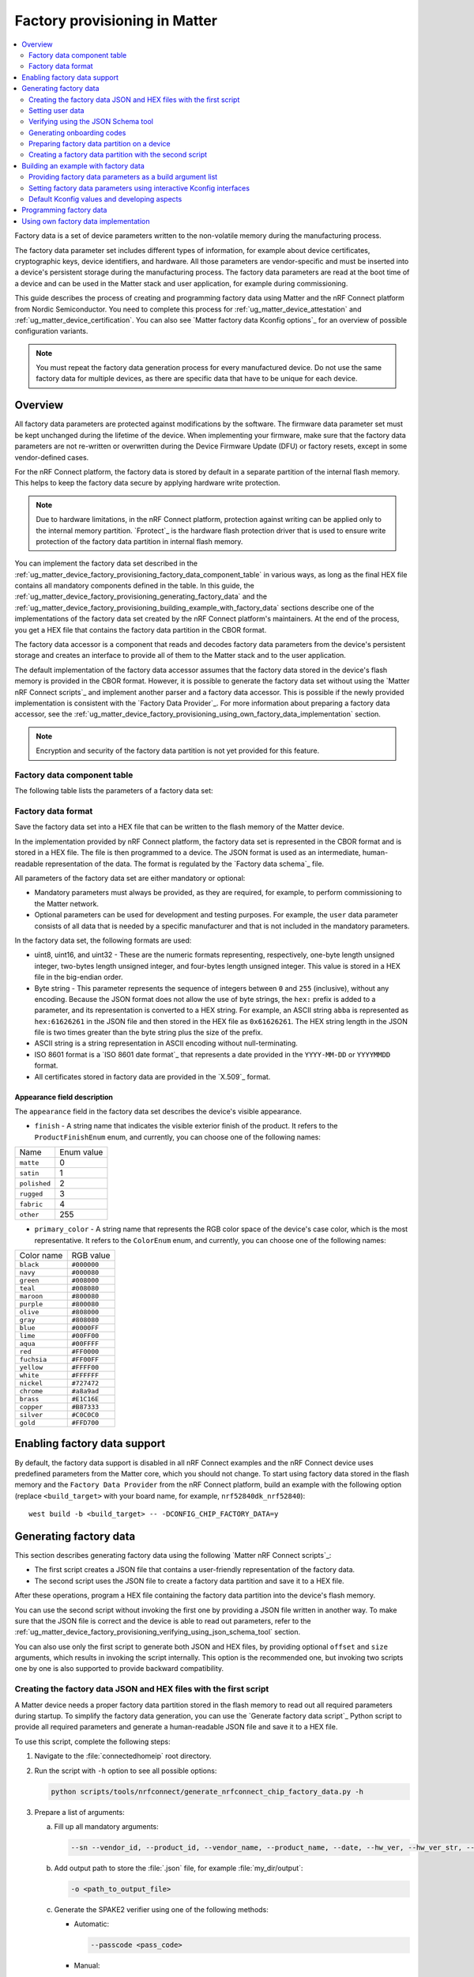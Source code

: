 .. _ug_matter_device_factory_provisioning:

Factory provisioning in Matter
##############################

.. contents::
   :local:
   :depth: 2

Factory data is a set of device parameters written to the non-volatile memory during the manufacturing process.

The factory data parameter set includes different types of information, for example about device certificates, cryptographic keys, device identifiers, and hardware.
All those parameters are vendor-specific and must be inserted into a device's persistent storage during the manufacturing process.
The factory data parameters are read at the boot time of a device and can be used in the Matter stack and user application, for example during commissioning.

This guide describes the process of creating and programming factory data using Matter and the nRF Connect platform from Nordic Semiconductor.
You need to complete this process for :ref:`ug_matter_device_attestation` and :ref:`ug_matter_device_certification`.
You can also see `Matter factory data Kconfig options`_ for an overview of possible configuration variants.

.. note::
   You must repeat the factory data generation process for every manufactured device.
   Do not use the same factory data for multiple devices, as there are specific data that have to be unique for each device.

Overview
********

All factory data parameters are protected against modifications by the software.
The firmware data parameter set must be kept unchanged during the lifetime of the device.
When implementing your firmware, make sure that the factory data parameters are not re-written or overwritten during the Device Firmware Update (DFU) or factory resets, except in some vendor-defined cases.

For the nRF Connect platform, the factory data is stored by default in a separate partition of the internal flash memory.
This helps to keep the factory data secure by applying hardware write protection.

.. note::
   Due to hardware limitations, in the nRF Connect platform, protection against writing can be applied only to the internal memory partition.
   `Fprotect`_ is the hardware flash protection driver that is used to ensure write protection of the factory data partition in internal flash memory.

You can implement the factory data set described in the :ref:`ug_matter_device_factory_provisioning_factory_data_component_table` in various ways, as long as the final HEX file contains all mandatory components defined in the table.
In this guide, the :ref:`ug_matter_device_factory_provisioning_generating_factory_data` and the :ref:`ug_matter_device_factory_provisioning_building_example_with_factory_data` sections describe one of the implementations of the factory data set created by the nRF Connect platform's maintainers.
At the end of the process, you get a HEX file that contains the factory data partition in the CBOR format.

The factory data accessor is a component that reads and decodes factory data parameters from the device's persistent storage and creates an interface to provide all of them to the Matter stack and to the user application.

The default implementation of the factory data accessor assumes that the factory data stored in the device's flash memory is provided in the CBOR format.
However, it is possible to generate the factory data set without using the `Matter nRF Connect scripts`_ and implement another parser and a factory data accessor.
This is possible if the newly provided implementation is consistent with the `Factory Data Provider`_.
For more information about preparing a factory data accessor, see the :ref:`ug_matter_device_factory_provisioning_using_own_factory_data_implementation` section.

.. note::
   Encryption and security of the factory data partition is not yet provided for this feature.

.. _ug_matter_device_factory_provisioning_factory_data_component_table:

Factory data component table
============================

The following table lists the parameters of a factory data set:

+------------------------+--------------------------------------+----------------------+--------------+-------------+-----------------------------------------------------------------------------------------------------------------------------------------------------------------------------------------------------------------------------+
| Key name               | Full name                            | Length               | Format       | Conformance | Description                                                                                                                                                                                                                 |
+------------------------+--------------------------------------+----------------------+--------------+-------------+-----------------------------------------------------------------------------------------------------------------------------------------------------------------------------------------------------------------------------+
| ``version``            | factory data version                 | 2 B                  | uint16       | mandatory   | A version number of the current factory data set.                                                                                                                                                                           |
|                        |                                      |                      |              |             | This value is managed by the system and must match the version expected by the Factory Data Provider on the device.                                                                                                         |
|                        |                                      |                      |              |             | It cannot be changed by the user.                                                                                                                                                                                           |
+------------------------+--------------------------------------+----------------------+--------------+-------------+-----------------------------------------------------------------------------------------------------------------------------------------------------------------------------------------------------------------------------+
| ``sn``                 | serial number                        | <1, 32> B            | ASCII string | mandatory   | A unique serial number assigned to each manufactured device.                                                                                                                                                                |
|                        |                                      |                      |              |             | The maximum length is 32 characters.                                                                                                                                                                                        |
+------------------------+--------------------------------------+----------------------+--------------+-------------+-----------------------------------------------------------------------------------------------------------------------------------------------------------------------------------------------------------------------------+
| ``vendor_id``          | vendor ID                            | 2 B                  | uint16       | mandatory   | A CSA-assigned ID for the organization responsible for producing the device.                                                                                                                                                |
+------------------------+--------------------------------------+----------------------+--------------+-------------+-----------------------------------------------------------------------------------------------------------------------------------------------------------------------------------------------------------------------------+
| ``product_id``         | product ID                           | 2 B                  | uint16       | mandatory   | A unique ID assigned by the device vendor to identify the product.                                                                                                                                                          |
|                        |                                      |                      |              |             | It defaults to a CSA-assigned ID that designates a non-production or test product.                                                                                                                                          |
+------------------------+--------------------------------------+----------------------+--------------+-------------+-----------------------------------------------------------------------------------------------------------------------------------------------------------------------------------------------------------------------------+
| ``vendor_name``        | vendor name                          | <1, 32> B            | ASCII string | mandatory   | A human-readable vendor name that provides a simple string containing identification of device's vendor for the application and Matter stack purposes.                                                                      |
+------------------------+--------------------------------------+----------------------+--------------+-------------+-----------------------------------------------------------------------------------------------------------------------------------------------------------------------------------------------------------------------------+
| ``product_name``       | product name                         | <1, 32> B            | ASCII string | mandatory   | A human-readable product name that provides a simple string containing identification of the product for the application and the Matter stack purposes.                                                                     |
+------------------------+--------------------------------------+----------------------+--------------+-------------+-----------------------------------------------------------------------------------------------------------------------------------------------------------------------------------------------------------------------------+
| ``date``               | manufacturing date                   | 10 B                 | ISO 8601     | mandatory   | A manufacturing date specifies the date that the device was manufactured.                                                                                                                                                   |
|                        |                                      |                      |              |             | The date format used is ISO 8601, for example ``YYYY-MM-DD``.                                                                                                                                                               |
+------------------------+--------------------------------------+----------------------+--------------+-------------+-----------------------------------------------------------------------------------------------------------------------------------------------------------------------------------------------------------------------------+
| ``hw_ver``             | hardware version                     | 2 B                  | uint16       | mandatory   | A hardware version number that specifies the version number of the hardware of the device.                                                                                                                                  |
|                        |                                      |                      |              |             | The value meaning and the versioning scheme is defined by the vendor.                                                                                                                                                       |
+------------------------+--------------------------------------+----------------------+--------------+-------------+-----------------------------------------------------------------------------------------------------------------------------------------------------------------------------------------------------------------------------+
| ``hw_ver_str``         | hardware version string              | <1, 64> B            | uint16       | mandatory   | A hardware version string parameter that specifies the version of the hardware of the device as a more user-friendly value than that presented by the hardware version integer value.                                       |
|                        |                                      |                      |              |             | The value meaning and the versioning scheme is defined by the vendor.                                                                                                                                                       |
+------------------------+--------------------------------------+----------------------+--------------+-------------+-----------------------------------------------------------------------------------------------------------------------------------------------------------------------------------------------------------------------------+
| ``dac_cert``           | Device Attestation Certificate (DAC) | <1, 602> B           | byte string  | mandatory   | The Device Attestation Certificate (DAC) and the corresponding private key are unique to each Matter device.                                                                                                                |
|                        |                                      |                      |              |             | The DAC is used for the Device Attestation process and to perform commissioning into a fabric.                                                                                                                              |
|                        |                                      |                      |              |             | The DAC is a DER-encoded X.509v3-compliant certificate, as defined in RFC 5280.                                                                                                                                             |
+------------------------+--------------------------------------+----------------------+--------------+-------------+-----------------------------------------------------------------------------------------------------------------------------------------------------------------------------------------------------------------------------+
| ``dac_key``            | DAC private key                      | 68 B                 | byte string  | mandatory   | The private key associated with the Device Attestation Certificate (DAC).                                                                                                                                                   |
|                        |                                      |                      |              |             | This key should be encrypted and maximum security should be guaranteed while generating and providing it to factory data.                                                                                                   |
|                        |                                      |                      |              |             | To learn how to store DAC key in a secure manner, see :ref:`matter_platforms_security_dac_priv_key`.                                                                                                                        |
+------------------------+--------------------------------------+----------------------+--------------+-------------+-----------------------------------------------------------------------------------------------------------------------------------------------------------------------------------------------------------------------------+
| ``pai_cert``           | Product Attestation Intermediate     | <1, 602> B           | byte string  | mandatory   | An intermediate certificate is an X.509 certificate, which has been signed by the root certificate.                                                                                                                         |
|                        |                                      |                      |              |             | The last intermediate certificate in a chain is used to sign the leaf (the Matter device) certificate.                                                                                                                      |
|                        |                                      |                      |              |             | The PAI is a DER-encoded X.509v3-compliant certificate as defined in RFC 5280.                                                                                                                                              |
+------------------------+--------------------------------------+----------------------+--------------+-------------+-----------------------------------------------------------------------------------------------------------------------------------------------------------------------------------------------------------------------------+
| ``spake2_it``          | SPAKE2+ iteration counter            | 4 B                  | uint32       | mandatory   | The `SPAKE2+`_ is a protocol that is used for deriving a shared secret key between two devices.                                                                                                                             |
|                        |                                      |                      |              |             | The commissionee device does not generate key locally, but it uses SPAKE2+ Verifier generated by the manufacturer to establish secure session.                                                                              |
|                        |                                      |                      |              |             | A SPAKE2+ iteration counter is the amount of PBKDF2 (a key derivation function) iterations in a cryptographic process used during SPAKE2+ Verifier generation.                                                              |
|                        |                                      |                      |              |             | The iterations number must be a value between 1000 and 100000.                                                                                                                                                              |
|                        |                                      |                      |              |             | The default number of iterations used in this guide is 1000.                                                                                                                                                                |
|                        |                                      |                      |              |             | The greater the number of iterations, the stronger the generated crypto material is.                                                                                                                                        |
+------------------------+--------------------------------------+----------------------+--------------+-------------+-----------------------------------------------------------------------------------------------------------------------------------------------------------------------------------------------------------------------------+
| ``spake2_salt``        | SPAKE2+ salt                         | <16, 32> B           | byte string  | mandatory   | The `SPAKE2+`_ is a protocol that is used for deriving a shared secret key between two devices.                                                                                                                             |
|                        |                                      |                      |              |             | The commissionee device does not generate key locally, but it uses SPAKE2+ Verifier generated by the manufacturer to establish secure session.                                                                              |
|                        |                                      |                      |              |             | The SPAKE2+ salt is a random piece of data, at least 16 bytes long and at most 32 bytes long.                                                                                                                               |
|                        |                                      |                      |              |             | It is used as an additional input to a one-way cryptographic function that is used to strengthen generated cryptographic material - the SPAKE2+ Verifier.                                                                   |
|                        |                                      |                      |              |             | A new salt should be randomly generated for each device.                                                                                                                                                                    |
+------------------------+--------------------------------------+----------------------+--------------+-------------+-----------------------------------------------------------------------------------------------------------------------------------------------------------------------------------------------------------------------------+
| ``spake2_verifier``    | SPAKE2+ verifier                     | 97 B                 | byte string  | mandatory   | The `SPAKE2+`_ is a protocol that is used for deriving a shared secret key between two devices.                                                                                                                             |
|                        |                                      |                      |              |             | The commissionee device does not generate key locally, but it uses SPAKE2+ Verifier generated by the manufacturer to establish secure session.                                                                              |
|                        |                                      |                      |              |             | The SPAKE2+ verifier is generated using SPAKE2+ salt, iteration counter, and passcode.                                                                                                                                      |
|                        |                                      |                      |              |             | The device shall be supplied with SPAKE2+ verifier in its internal storage, for example, in the factory data partition.                                                                                                     |
+------------------------+--------------------------------------+----------------------+--------------+-------------+-----------------------------------------------------------------------------------------------------------------------------------------------------------------------------------------------------------------------------+
| ``discriminator``      | Discriminator                        | 2 B                  | uint16       | mandatory   | The discriminator is a 12-bit value used to distinguish devices during the discovery process.                                                                                                                               |
|                        |                                      |                      |              |             | It is advertised by the device and it is recommended to use unique value for each manufactured device to reduce the risk of collision.                                                                                      |
|                        |                                      |                      |              |             | For example, the sequential generation with rollover can be used to assign values to following devices.                                                                                                                     |
|                        |                                      |                      |              |             | The full 12 bit value is used for machine-readable purposes, but the manual pairing code uses only upper 4 bits of the value.                                                                                               |
|                        |                                      |                      |              |             | The default discriminator value used in this guide is 0xF00.                                                                                                                                                                |
+------------------------+--------------------------------------+----------------------+--------------+-------------+-----------------------------------------------------------------------------------------------------------------------------------------------------------------------------------------------------------------------------+
| ``passcode``           | SPAKE2+ passcode                     | 4 B                  | uint32       | optional    | The `SPAKE2+`_ is a protocol that is used for deriving a shared secret key between two devices.                                                                                                                             |
|                        |                                      |                      |              |             | The commissionee device does not generate key locally, but it uses SPAKE2+ Verifier generated by the manufacturer to establish secure session.                                                                              |
|                        |                                      |                      |              |             | A pairing passcode is a 27-bit unsigned integer that serves as a proof of possession during the commissioning.                                                                                                              |
|                        |                                      |                      |              |             | It is also used in a process of generation of SPAKE2+ Verifier.                                                                                                                                                             |
|                        |                                      |                      |              |             | Its value must be restricted to the values from ``0x0000001`` to ``0x5F5E0FE`` (``00000001`` to ``99999998`` in decimal).                                                                                                   |
|                        |                                      |                      |              |             | The following invalid passcode values are excluded: ``00000000``, ``11111111``, ``22222222``, ``33333333``, ``44444444``, ``55555555``, ``66666666``, ``77777777``, ``88888888``, ``99999999``, ``12345678``, ``87654321``. |
|                        |                                      |                      |              |             | The default passcode value used in this guide is 20202021.                                                                                                                                                                  |
|                        |                                      |                      |              |             | As the passcode provides proof of possession and is initial element of secure channel establishment it is recommended to generate it using a secure random number generator.                                                |
|                        |                                      |                      |              |             | The generated value should not be derived from public information such as a serial number or manufacturing date.                                                                                                            |
|                        |                                      |                      |              |             | The passcode supplied to the device shall be stored in a location isolated from the SPAKE2+ verifier and shall not be accessible during operational mode using any data model attributes or commands.                       |
|                        |                                      |                      |              |             | Including the passcode in factory data is optional, as the usage of NFC onboarding or printing a QR code in debug logs are the only use cases that requires it.                                                             |
|                        |                                      |                      |              |             | Please note that including the passcode in factory data does not meet the specification requirement about SPAKE2+ Verifier and passcode isolation.                                                                          |
+------------------------+--------------------------------------+----------------------+--------------+-------------+-----------------------------------------------------------------------------------------------------------------------------------------------------------------------------------------------------------------------------+
| ``product_appearance`` | Product visible appearance           | 2 B                  | CBOR map     | optional    | The appearance field is a structure that describes the visible appearance of the product.                                                                                                                                   |
|                        |                                      |                      |              |             | This field is provided in a CBOR map and consists of two attributes: ``finish`` (1 B), ``primary_color`` (1 B).                                                                                                             |
|                        |                                      |                      |              |             | See the :ref:`ug_matter_device_factory_provisioning_appearance_field_description` to learn how to set all attributes.                                                                                                       |
+------------------------+--------------------------------------+----------------------+--------------+-------------+-----------------------------------------------------------------------------------------------------------------------------------------------------------------------------------------------------------------------------+
| ``rd_uid``             | rotating device ID unique ID         | <16, 32> B           | byte string  | optional    | The unique ID for rotating device ID, which consists of a randomly-generated 128-bit (or longer) octet string.                                                                                                              |
|                        |                                      |                      |              |             | The rotating device ID is an optional identifier that is used for the :ref:`ug_matter_configuring_ffs` purposes.                                                                                                            |
|                        |                                      |                      |              |             | This parameter should be protected against reading or writing over-the-air after initial introduction into the device, and stay fixed during the lifetime of the device.                                                    |
|                        |                                      |                      |              |             | When building an application with the Factory Data support, the :ref:`CONFIG_CHIP_FACTORY_DATA_ROTATING_DEVICE_UID_MAX_LEN` must be set with the length of the actual ``rd_uid`` stored in the Factory Data partition.           |
+------------------------+--------------------------------------+----------------------+--------------+-------------+-----------------------------------------------------------------------------------------------------------------------------------------------------------------------------------------------------------------------------+
| ``user``               | User data                            | variable, max 1024 B | CBOR map     | optional    | The user data is provided in the JSON format.                                                                                                                                                                               |
|                        |                                      |                      |              |             | This parameter is optional and depends on the device manufacturer's purpose.                                                                                                                                                |
|                        |                                      |                      |              |             | It is provided as a CBOR map type from persistent storage and should be parsed in the user application.                                                                                                                     |
|                        |                                      |                      |              |             | This data is not used by the Matter stack.                                                                                                                                                                                  |
|                        |                                      |                      |              |             | To learn how to work with user data, see the :ref:`ug_matter_device_factory_provisioning_how_to_set_user_data` section.                                                                                                     |
+------------------------+--------------------------------------+----------------------+--------------+-------------+-----------------------------------------------------------------------------------------------------------------------------------------------------------------------------------------------------------------------------+

Factory data format
===================

Save the factory data set into a HEX file that can be written to the flash memory of the Matter device.

In the implementation provided by nRF Connect platform, the factory data set is represented in the CBOR format and is stored in a HEX file.
The file is then programmed to a device.
The JSON format is used as an intermediate, human-readable representation of the data.
The format is regulated by the `Factory data schema`_ file.

All parameters of the factory data set are either mandatory or optional:

* Mandatory parameters must always be provided, as they are required, for example, to perform commissioning to the Matter network.
* Optional parameters can be used for development and testing purposes.
  For example, the ``user`` data parameter consists of all data that is needed by a specific manufacturer and that is not included in the mandatory parameters.

In the factory data set, the following formats are used:

* uint8, uint16, and uint32 - These are the numeric formats representing, respectively, one-byte length unsigned integer, two-bytes length unsigned integer, and four-bytes length unsigned integer.
  This value is stored in a HEX file in the big-endian order.
* Byte string - This parameter represents the sequence of integers between ``0`` and ``255`` (inclusive), without any encoding.
  Because the JSON format does not allow the use of byte strings, the ``hex:`` prefix is added to a parameter, and its representation is converted to a HEX string.
  For example, an ASCII string ``abba`` is represented as ``hex:61626261`` in the JSON file and then stored in the HEX file as ``0x61626261``.
  The HEX string length in the JSON file is two times greater than the byte string plus the size of the prefix.
* ASCII string is a string representation in ASCII encoding without null-terminating.
* ISO 8601 format is a `ISO 8601 date format`_ that represents a date provided in the ``YYYY-MM-DD`` or ``YYYYMMDD`` format.
* All certificates stored in factory data are provided in the `X.509`_ format.

.. _ug_matter_device_factory_provisioning_appearance_field_description:

Appearance field description
----------------------------

The ``appearance`` field in the factory data set describes the device's visible appearance.

* ``finish`` - A string name that indicates the visible exterior finish of the product.
  It refers to the ``ProductFinishEnum`` enum, and currently, you can choose one of the following names:

+--------------+------------+
| Name         | Enum value |
+--------------+------------+
| ``matte``    | 0          |
+--------------+------------+
| ``satin``    | 1          |
+--------------+------------+
| ``polished`` | 2          |
+--------------+------------+
| ``rugged``   | 3          |
+--------------+------------+
| ``fabric``   | 4          |
+--------------+------------+
| ``other``    | 255        |
+--------------+------------+

* ``primary_color`` - A string name that represents the RGB color space of the device's case color, which is the most representative.
  It refers to the ``ColorEnum`` enum, and currently, you can choose one of the following names:

+-------------+-------------+
| Color name  | RGB value   |
+-------------+-------------+
| ``black``   | ``#000000`` |
+-------------+-------------+
| ``navy``    | ``#000080`` |
+-------------+-------------+
| ``green``   | ``#008000`` |
+-------------+-------------+
| ``teal``    | ``#008080`` |
+-------------+-------------+
| ``maroon``  | ``#800080`` |
+-------------+-------------+
| ``purple``  | ``#800080`` |
+-------------+-------------+
| ``olive``   | ``#808000`` |
+-------------+-------------+
| ``gray``    | ``#808080`` |
+-------------+-------------+
| ``blue``    | ``#0000FF`` |
+-------------+-------------+
| ``lime``    | ``#00FF00`` |
+-------------+-------------+
| ``aqua``    | ``#00FFFF`` |
+-------------+-------------+
| ``red``     | ``#FF0000`` |
+-------------+-------------+
| ``fuchsia`` | ``#FF00FF`` |
+-------------+-------------+
| ``yellow``  | ``#FFFF00`` |
+-------------+-------------+
| ``white``   | ``#FFFFFF`` |
+-------------+-------------+
| ``nickel``  | ``#727472`` |
+-------------+-------------+
| ``chrome``  | ``#a8a9ad`` |
+-------------+-------------+
| ``brass``   | ``#E1C16E`` |
+-------------+-------------+
| ``copper``  | ``#B87333`` |
+-------------+-------------+
| ``silver``  | ``#C0C0C0`` |
+-------------+-------------+
| ``gold``    | ``#FFD700`` |
+-------------+-------------+

Enabling factory data support
*****************************

By default, the factory data support is disabled in all nRF Connect examples and the nRF Connect device uses predefined parameters from the Matter core, which you should not change.
To start using factory data stored in the flash memory and the ``Factory Data Provider`` from the nRF Connect platform, build an example with the following option (replace ``<build_target>`` with your board name, for example, ``nrf52840dk_nrf52840``):

.. parsed-literal::
   :class: highlight

   west build -b <build_target> -- -DCONFIG_CHIP_FACTORY_DATA=y

.. _ug_matter_device_factory_provisioning_generating_factory_data:

Generating factory data
***********************

This section describes generating factory data using the following `Matter nRF Connect scripts`_:

* The first script creates a JSON file that contains a user-friendly representation of the factory data.
* The second script uses the JSON file to create a factory data partition and save it to a HEX file.

After these operations, program a HEX file containing the factory data partition into the device's flash memory.

You can use the second script without invoking the first one by providing a JSON file written in another way.
To make sure that the JSON file is correct and the device is able to read out parameters, refer to the :ref:`ug_matter_device_factory_provisioning_verifying_using_json_schema_tool` section.

You can also use only the first script to generate both JSON and HEX files, by providing optional ``offset`` and ``size`` arguments, which results in invoking the script internally.
This option is the recommended one, but invoking two scripts one by one is also supported to provide backward compatibility.

.. _ug_matter_device_factory_provisioning_creating_the_factory_data_json_and_hex_files_with_the_first_script:

Creating the factory data JSON and HEX files with the first script
==================================================================

A Matter device needs a proper factory data partition stored in the flash memory to read out all required parameters during startup.
To simplify the factory data generation, you can use the `Generate factory data script`_ Python script to provide all required parameters and generate a human-readable JSON file and save it to a HEX file.

To use this script, complete the following steps:

1. Navigate to the :file:`connectedhomeip` root directory.
#. Run the script with ``-h`` option to see all possible options:

   .. code-block:: console

      python scripts/tools/nrfconnect/generate_nrfconnect_chip_factory_data.py -h

#. Prepare a list of arguments:

   a. Fill up all mandatory arguments:

      .. code-block:: console

         --sn --vendor_id, --product_id, --vendor_name, --product_name, --date, --hw_ver, --hw_ver_str, --spake2_it, --spake2_salt, --discriminator

   #. Add output path to store the :file:`.json` file, for example :file:`my_dir/output`:

      .. code-block:: console

         -o <path_to_output_file>

   #. Generate the SPAKE2 verifier using one of the following methods:

      * Automatic:

        .. code-block:: console

           --passcode <pass_code>

      * Manual:

        .. code-block:: console

           --spake2_verifier <verifier>

   #. Add paths to the :file:`.der` files that contain the PAI and DAC certificates and the DAC private key (replace the respective variables with the file names) using one of the following methods:

      * Automatic:

        .. code-block:: console

           --chip_cert_path <path to chip-cert executable> --gen_certs

        .. note::
           To generate new certificates, you need the ``chip-cert`` executable.
           See the note at the end of this section to learn how to get it.

      * Manual:

        .. code-block:: console

           --dac_cert <path to DAC certificate>.der --dac_key <path to DAC key>.der --pai_cert <path to PAI certificate>.der

   #. (optional) Add the new unique ID for rotating device ID using one of the following options:

      * Provide an existing ID:

        .. code-block:: console

           --rd_uid <rotating device ID unique ID>

      * (optional) Generate a new ID and provide it:

        .. code-block:: console

           --generate_rd_uid --rd_uid <rotating device ID unique ID>

        You can find the newly generated unique ID in the console output.

   #. (optional) Add the JSON schema to verify the JSON file (replace the respective variable with the file path):

      .. code-block:: console

         --schema <path to JSON Schema file>

   #. (optional) Add a request to include a pairing passcode in the JSON file:

      .. code-block:: console

         --include_passcode

   #. (optional) Add the request to overwrite existing the JSON file:

      .. code-block:: console

         --overwrite

   #. (optional) Add the appearance of the product:

      .. code-block:: console

         --product_finish <finish> --product_color <color>

   #. (optional) Generate the Certification Declaration for testing purposes:

      .. code-block:: console

         --chip_cert_path <path to chip-cert executable> --gen_cd

      .. note::
         To generate a new Certification Declaration, you need the ``chip-cert`` executable.
         See the note at the end of this section to learn how to get it.

   #. (optional) Set the partition offset that is an address in device's NVM memory, where factory data will be stored:

      .. code-block:: console

         --offset <offset>

      .. note::
         To generate a HEX file with factory data, you need to provide both ``offset`` and ``size`` optional arguments.
         As a result, the :file:`factory_data.hex` and :file:`factory_data.bin` files are created in the :file:`output` directory.
         The first file contains the required memory offset.
         For this reason, you can program it directly to the device using a programmer (for example, ``nrfutil device``).

   #. (optional) Set the maximum partition size in device's NVM memory, where factory data will be stored:

      .. code-block:: console

         --size <size>

      .. note::
         To generate a HEX file with factory data, you need to provide both ``offset`` and ``size`` optional arguments.
         As a result, the :file:`factory_data.hex` and :file:`factory_data.bin` files are created in the :file:`output` directory.
         The first file contains the required memory offset.
         For this reason, you can program it directly to the device using a programmer (for example, ``nrfutil device``).

#. Run the script using the prepared list of arguments:

    .. code-block:: console

       $ python generate_nrfconnect_chip_factory_data.py <arguments>

For example, a final invocation of the Python script can look similar to the following one:

.. code-block:: console

   $ python scripts/tools/nrfconnect/generate_nrfconnect_chip_factory_data.py \
   --sn "11223344556677889900" \
   --vendor_id 65521 \
   --product_id 32774 \
   --vendor_name "Nordic Semiconductor ASA" \
   --product_name "not-specified" \
   --date "2022-02-02" \
   --hw_ver 1 \
   --hw_ver_str "prerelase" \
   --dac_cert "credentials/development/attestation/Matter-Development-DAC-FFF1-8006-Cert.der" \
   --dac_key "credentials/development/attestation/Matter-Development-DAC-FFF1-8006-Key.der" \
   --pai_cert "credentials/development/attestation/Matter-Development-PAI-FFF1-noPID-Cert.der" \
   --spake2_it 1000 \
   --spake2_salt "U1BBS0UyUCBLZXkgU2FsdA==" \
   --discriminator 0xF00 \
   --generate_rd_uid \
   --passcode 20202021 \
   --product_finish "matte" \
   --product_color "black" \
   --out "build" \
   --schema "scripts/tools/nrfconnect/nrfconnect_factory_data.schema" \
   --offset 0xf7000 \
   --size 0x1000

As the result of the above example, a unique ID for the rotating device ID is created, SPAKE2+ verifier is generated using the ``spake2p`` executable, and the JSON file is verified using the prepared JSON Schema.

If the script completes successfully, go to the location you provided with the ``-o`` argument.
Use the JSON file you find there when :ref:`ug_matter_device_factory_provisioning_generating_factory_data`.

.. note::
   Generating new certificates is optional if default vendor and product IDs are used and requires providing a path to the ``chip-cert`` executable.
   Complete the following steps to generate the new certificates:

   1.  Navigate to the :file:`connectedhomeip` root directory.
   #.  In a terminal, run the following command to build the executable:

       .. code-block:: console

          cd src/tools/chip-cert && gn gen out && ninja -C out chip-cert

   #. Add the ``connectedhomeip/src/tools/chip-cert/out/chip-cert`` path as an argument of ``--chip_cert_path`` for the Python script.

.. note::
   By default, overwriting the existing JSON file is disabled.
   This means that you cannot create a new JSON file with the same name in the same location as an existing file.
   To allow overwriting, add the ``--overwrite`` option to the argument list of the Python script.

.. _ug_matter_device_factory_provisioning_how_to_set_user_data:

Setting user data
=================

The user data can be optionally provided in the factory data JSON file and depends on the manufacturer's purpose.
You can provide it using the ``user`` field in a JSON factory data file that is represented by a flat JSON map and it can consist of ``string`` or ``int32`` data types only.
On the device side, the ``user`` data will be available as a CBOR map containing all defined ``string`` and ``int32`` fields.

To add user data as an argument to the `Generate factory data script`_, add the following line to the argument list:

.. code-block:: console

   --user '{user data JSON}'

As ``user data JSON``, provide a flat JSON map with a value file that consists of ``string`` or ``int32`` types.
For example, you can use a JSON file that looks like follows:

.. code-block:: console

   {
        "name": "product_name",
        "version": 123,
        "revision": "0x123"
   }

When added to the argument line, the final result would look like follows:

.. code-block:: console

   --user '{"name": "product_name", "version": 123, "revision": "0x123"}'

Handling  user data
-------------------

The user data is not handled anywhere in the Matter stack, so you must handle it in your application.
Use the `Factory Data Provider`_ and apply one of the following methods:

* ``GetUserData`` method to obtain raw data in the CBOR format as a ``MutableByteSpan``.
* ``GetUserKey`` method that lets you search along the user data list using a specific key, and if the key exists in the user data, the method returns its value.

If you opt for ``GetUserKey``, complete the following steps to set up the search:

1. Add the ``GetUserKey`` method to your code.
#. Given that all integer fields of the ``user`` Factory Data field are ``int32``, provide a buffer that has a size of at least 4 B or an ``int32_t`` variable to ``GetUserKey``.
   To read a string field from user data, the buffer should have a size of at least the length of the expected string.
#. Set it up to read all user data fields.

Only after this setup is complete, you can use all variables in your code and cast the result to your own purpose.

The code example of how to read all fields from the JSON example one by one can look like follows:

.. code-block:: C++

   chip::DeviceLayer::FactoryDataProvider factoryDataProvider;

   factoryDataProvider.Init();

   uint8_t user_name[12];
   size_t name_len = sizeof(user_name);
   factoryDataProvider.GetUserKey("name", user_name, name_len);

   int32_t version;
   size_t version_len = sizeof(version);
   factoryDataProvider.GetUserKey("version", &version, version_len);

   uint8_t revision[5];
   size_t revision_len = sizeof(revision);
   factoryDataProvider.GetUserKey("revision", revision, revision_len);

.. _ug_matter_device_factory_provisioning_verifying_using_json_schema_tool:

Verifying using the JSON Schema tool
====================================

You can verify the JSON file that contains factory data using the `Factory data schema`_.
You can use one of the following three options to validate the structure and contents of the JSON data.

Option 1: Using the php-json-schema tool
----------------------------------------

To check the JSON file using a `PHP JSON Schema`_ tool manually on a Linux machine, complete the following steps:

1. Install the ``php-json-schema`` package:

   .. code-block:: console

      $ sudo apt install php-json-schema

#. Run the following command, with ``<path_to_JSON_file>`` and ``<path_to_schema_file>`` replaced with the paths to the JSON file and the Schema file, respectively:

   .. code-block:: console

      $ validate-json <path_to_JSON_file> <path_to_schema_file>

The tool returns empty output in case of success.

Option 2: Using a website validator
-----------------------------------

You can also use external websites instead of the ``php-json-schema`` tool to verify a factory data JSON file.
For example, open the `JSON Schema Validator`_ and copy-paste the content of the `Factory data schema`_ to the first window and a JSON file to the second one.
A message under the window indicates the validation status.

Option 3: Using the nRF Connect Python script
---------------------------------------------

You can have the JSON file checked automatically by the Python script during the file generation.
Install the ``jsonschema`` Python module in your Python environment and provide the path to the JSON schema file as an additional argument.
Complete the following steps:

1. Install the ``jsonschema`` Python module by invoking one of the following commands from the Matter root directory:

   * Install only the ``jsonschema`` module:

     .. code-block:: console

        $ python -m pip install jsonschema

   * Install the ``jsonschema`` module together with all dependencies for Matter:

     .. code-block:: console

        $ python -m pip install -r ./scripts/setup/requirements.nrfconnect.txt

#. Run the following command (remember to replace the ``<path_to_schema>`` variable):

   .. code-block:: console

      $ python generate_nrfconnect_chip_factory_data.py --schema <path_to_schema>

.. note::
   To learn more about the JSON schema, see the unofficial `JSON Schema`_ tool usage website.

Generating onboarding codes
===========================

The `Generate factory data script`_ lets you generate a manual code and a QR code from the given factory data parameters.
You can use these codes to perform commissioning to the Matter network over Bluetooth LE since they include all the pairing data required by the Matter controller.
You can place these codes on the device packaging or on the device itself during production.

To generate a manual pairing code and a QR code, complete the following steps:

1. Install all required Python dependencies for Matter:

   .. code-block:: console

      $ python -m pip install -r ./scripts/setup/requirements.nrfconnect.txt

#. Complete **Steps 1, 2, and 3** described in the :ref:`ug_matter_device_factory_provisioning_creating_the_factory_data_json_and_hex_files_with_the_first_script` section to prepare the final invocation of the Python script.
#. Add the ``--generate_onboarding`` argument to the Python script final invocation.
#. Run the script.
#. Navigate to the output directory provided as the ``-o`` argument.

The output directory contains the following files you need:

* JSON file containing the latest factory data set.
* Test file containing the generated manual code and the text version of the QR Code.
* PNG file containing the generated QR code as an image.

Enabling onboarding codes generation within the build system
------------------------------------------------------------

You can generate the onboarding codes using the nRF Connect platform build system described in :ref:`ug_matter_device_factory_provisioning_building_example_with_factory_data`, and build an example with the additional :kconfig:option:`CONFIG_CHIP_FACTORY_DATA_GENERATE_ONBOARDING_CODES` Kconfig option set to ``y``.

For example, the build command for the nRF52840 DK could look like this:

.. parsed-literal::
   :class: highlight

   $ west build -b nrf52840dk_nrf52840 -- \
   -DCONFIG_CHIP_FACTORY_DATA=y \
   -DSB_CONFIG_MATTER_FACTORY_DATA_GENERATE=y \
   -DCONFIG_CHIP_FACTORY_DATA_GENERATE_ONBOARDING_CODES=y

Preparing factory data partition on a device
============================================

The factory data partition is an area in the device's persistent storage, where the factory data set is stored.
This area is configured using the :ref:`partition_manager`, within which all partitions are declared in the :file:`pm_static.yml` file.

To prepare an example that supports factory data, add a partition called ``factory_data`` to the :file:`pm_static.yml` file.
The partition size should be a multiple of one flash page (for nRF52 and nRF53 SoCs, a single page size equals 4 kB).

See the following code snippet for an example of a factory data partition in the :file:`pm_static.yml` file.
The snippet is based on the :file:`pm_static.yml` file from the :ref:`matter_lock_sample` and uses the nRF52840 DK:

.. parsed-literal::
   :class: highlight

   mcuboot_primary_app:
       orig_span: &id002
           - app
       span: \*id002
       address: 0x7200
       size: 0xf3e00

   factory_data:
       address: 0xfb00
       size: 0x1000
       region: flash_primary

   settings_storage:
       address: 0xfc000
       size: 0x4000
       region: flash_primary

In this example, a ``factory_data`` partition has been placed between the application partition (``mcuboot_primary_app``) and the settings storage.
Its size has been set to one flash page (4 kB).

Use Partition Manager's report tool to ensure you created the factory data partition correctly.
Navigate to the example directory and run the following command:

.. parsed-literal::
   :class: highlight

   $ west build -t partition_manager_report

The output will look similar to the following one:

.. parsed-literal::
   :class: highlight

   external_flash (0x800000 - 8192kB):
   +---------------------------------------------+
   | 0x0: mcuboot_secondary (0xf4000 - 976kB)    |
   | 0xf4000: external_flash (0x70c000 - 7216kB) |
   +---------------------------------------------+

   flash_primary (0x100000 - 1024kB):
   +-------------------------------------------------+
   | 0x0: mcuboot (0x7000 - 28kB)                    |
   +---0x7000: mcuboot_primary (0xf4000 - 976kB)-----+
   | 0x7000: mcuboot_pad (0x200 - 512B)              |
   +---0x7200: mcuboot_primary_app (0xf3e00 - 975kB)-+
   | 0x7200: app (0xf3e00 - 975kB)                   |
   +-------------------------------------------------+
   | 0xfb000: factory_data (0x1000 - 4kB)            |
   +-------------------------------------------------+
   | 0xfc000: settings_storage (0x4000 - 16kB)       |
   +-------------------------------------------------+

   sram_primary (0x40000 - 256kB):
   +--------------------------------------------+
   | 0x20000000: sram_primary (0x40000 - 256kB) |
   +--------------------------------------------+

.. _ug_matter_device_factory_provisioning_creating_the_factory_data_partition_with_the_second_script:

Creating a factory data partition with the second script
========================================================

To store the factory data set in the device's persistent storage, convert the data from the JSON file to its binary representation in the CBOR format.
This is done by the `Generate factory data script`_, if you provide the optional ``offset`` and ``size`` arguments.
If you provided these arguments, skip the following steps of this section.

You can skip the optional arguments and do this using the `Generate partition script`_, but this is an obsolete solution and kept only for backward compatibility:

1. Navigate to the :file:`connectedhomeip` root directory.
#. Run the following command pattern:

   .. code-block:: console

      $ python scripts/tools/nrfconnect/nrfconnect_generate_partition.py -i <path_to_JSON_file> -o <path_to_output> --offset <partition_address_in_memory> --size <partition_size>

   In this command:

    * ``<path_to_JSON_file>`` is a path to the JSON file containing the appropriate factory data.
    * ``<path_to_output>`` is a path to an output file without any prefix.
      For example, providing ``/build/output`` as an argument will result in creating the :file:`/build/output.hex` and :file:`/build/output.bin` files.
    * ``<partition_address_in_memory>`` is an address in the device's persistent storage area where a partition data set is to be stored.
    * ``<partition_size>`` is the size of partition in the device's persistent storage area.
      New data is checked according to this value of the JSON data to see if it fits the size.

To see the optional arguments for the script, use the following command:

.. code-block:: console

   $ python scripts/tools/nrfconnect/nrfconnect_generate_partition.py -h

**Example of the command for the nRF52840 DK:**

.. code-block:: console

   $ python scripts/tools/nrfconnect/nrfconnect_generate_partition.py -i build/light_bulb/zephyr/factory_data.json -o build/light_bulb/zephyr/factory_data --offset 0xfb000 --size 0x1000

As a result, the :file:`factory_data.hex` and :file:`factory_data.bin` files are created in the :file:`/build/light_bulb/zephyr/` directory.
The first file contains the memory offset.
For this reason, you can program it directly to the device using a programmer (for example, ``nrfutil device``).

.. _ug_matter_device_factory_provisioning_building_example_with_factory_data:

Building an example with factory data
*************************************

You can manually generate the factory data set using the instructions provided in the :ref:`ug_matter_device_factory_provisioning_generating_factory_data` section.
Another way is to use the nRF Connect platform build system that creates the factory data content automatically using Kconfig options and includes the content in the final firmware binary.

To enable generating the factory data set automatically, go to the example's directory and build the example with the following option (replace ``nrf52840dk_nrf52840`` with your board name):

.. parsed-literal::
   :class: highlight

   $ west build -b nrf52840dk_nrf52840 -- -DCONFIG_CHIP_FACTORY_DATA=y -DSB_CONFIG_MATTER_FACTORY_DATA_GENERATE=y

Alternatively, you can also add the :kconfig:option:`SB_CONFIG_MATTER_FACTORY_DATA_GENERATE=y` Kconfig setting to the example's :file:`sysbuild.conf` file.

Each factory data parameter has a default value.
These are described in the `Matter nRF Connect Kconfig`_.
You can set a new value for the factory data parameter either by providing it as a build argument list or by using interactive Kconfig interfaces.

Providing factory data parameters as a build argument list
==========================================================

You can provide the factory data using a third-party build script, as it uses only one command.
You can edit all parameters manually by providing them as an additional option for the west command.
For example (replace ``nrf52840dk_nrf52840`` with own board name):

.. parsed-literal::
   :class: highlight

   $ west build -b nrf52840dk_nrf52840 -- -DCONFIG_CHIP_FACTORY_DATA=y --DSB_CONFIG_MATTER_FACTORY_DATA_GENERATE=y --DCONFIG_CHIP_DEVICE_DISCRIMINATOR=0xF11

Alternatively, you can add the relevant Kconfig option lines to the example's :file:`prj.conf` file.

Setting factory data parameters using interactive Kconfig interfaces
====================================================================

You can edit all configuration options using the interactive Kconfig interface.

In the configuration window, expand the items ``Modules -> connectedhomeip (/home/arbl/matter/connectedhomeip/config/nrfconnect/chip-module) -> Connected Home over IP protocol stack``.
You will see all factory data configuration options, as in the following snippet:

.. code-block:: console

   (65521) Device vendor ID
   (32774) Device product ID
   [*] Enable Factory Data build
   [*]     Enable merging generated factory data with the build tar
   [*]     Use default certificates located in Matter repository
   [ ]     Enable SPAKE2 verifier generation
   [*]     Enable generation of a new Rotating device id unique id
   (11223344556677889900) Serial number of device
   (Nordic Semiconductor ASA) Human-readable vendor name
   (not-specified) Human-readable product name
   (2022-01-01) Manufacturing date in ISO 8601
   (0) Integer representation of hardware version
   (prerelease) user-friendly string representation of hardware ver
   (0xF00) Device pairing discriminator
   (20202021) SPAKE2+ passcode
   (1000) SPAKE2+ iteration count
   (U1BBS0UyUCBLZXkgU2FsdA==) SPAKE2+ salt in string format
   (uWFwqugDNGiEck/po7KHwwMwwqZgN10XuyBajPGuyzUEV/iree4lOrao5GuwnlQ
   (91a9c12a7c80700a31ddcfa7fce63e44) A rotating device id unique i

Default Kconfig values and developing aspects
=============================================

Each factory data parameter has its default value reflected in the Kconfig.
The list below shows some Kconfig settings that are configured in the nRF Connect build system and have an impact on the application.
You can modify them to achieve the desired behavior of your application.

* The device uses the test certificates located in the :file:`credentials/development/attestation/` directory, which are generated using all default values.
  If you want to change the default ``vendor_id``, ``product_id``, ``vendor_name``, or ``device_name`` and generate new test certificates, set the :kconfig:option:`CONFIG_CHIP_FACTORY_DATA_CERT_SOURCE_GENERATED` Kconfig option to `` y``.
  Remember to build the ``chip-cert`` application and add it to the system PATH.

  For developing a production-ready device, you need to write the certificates obtained during the certification process.
  Set the :kconfig:option:`CONFIG_CHIP_FACTORY_DATA_CERT_SOURCE_USER` Kconfig option to ``y`` and set the appropriate paths for the following Kconfig options:

  * :kconfig:option:`CONFIG_CHIP_FACTORY_DATA_USER_CERTS_DAC_CERT`
  * :kconfig:option:`CONFIG_CHIP_FACTORY_DATA_USER_CERTS_DAC_KEY`
  * :kconfig:option:`CONFIG_CHIP_FACTORY_DATA_USER_CERTS_PAI_CERT`

* By default, the SPAKE2+ verifier is generated during each example's build.
  This means that this value will change automatically if you change any of the following parameters:

  * :kconfig:option:`CONFIG_CHIP_DEVICE_SPAKE2_PASSCODE`
  * :kconfig:option:`CONFIG_CHIP_DEVICE_SPAKE2_SALT`
  * :kconfig:option:`CONFIG_CHIP_DEVICE_SPAKE2_IT`

  You can disable the generation of the SPAKE2+ verifier by setting the :kconfig:option:`CONFIG_CHIP_FACTORY_DATA_GENERATE_SPAKE2_VERIFIER` Kconfig option to ``n``.
  You also need to provide the externally-generated SPAKE2+ verifier using the :kconfig:option:`CONFIG_CHIP_DEVICE_SPAKE2_TEST_VERIFIER` Kconfig value.

* Generating the unique ID for rotating device ID is disabled by default, but you can enable it by setting the :kconfig:option:`CONFIG_CHIP_ROTATING_DEVICE_ID` and :kconfig:option:`CONFIG_CHIP_DEVICE_GENERATE_ROTATING_DEVICE_UID` Kconfig options to ``y``.
  Moreover, if you set the :kconfig:option:`CONFIG_CHIP_ROTATING_DEVICE_ID` Kconfig option to ``y`` and disable the :kconfig:option:`CONFIG_CHIP_DEVICE_GENERATE_ROTATING_DEVICE_UID` Kconfig option, you need to provide it manually using the :kconfig:option:`CONFIG_CHIP_DEVICE_ROTATING_DEVICE_UID` Kconfig value.

* You can generate the test Certification Declaration by setting the :kconfig:option:`CONFIG_CHIP_FACTORY_DATA_GENERATE_CD` Kconfig option to ``y``.
  Remember to build the ``chip-cert`` application and add it to the system PATH.

Programming factory data
************************

You can program the HEX file containing factory data into the device's flash memory using ``nrfutil device`` and the J-Link programmer.
Use the following command:

.. code-block:: console

   $ nrfutil device program --firmware factory_data.hex

.. note::
   For more information about how to use the ``nrfutil device`` utility, see `nRF Util`_.

Another way to program the factory data to a device is to use the nRF Connect platform build system described in :ref:`ug_matter_device_factory_provisioning_building_example_with_factory_data`, and build an example with the additional :kconfig:option:`SB_CONFIG_MATTER_FACTORY_DATA_MERGE_WITH_FIRMWARE` Kconfig option set to ``y``:

.. parsed-literal::
   :class: highlight

   $ west build -b nrf52840dk_nrf52840 -- \
   -DCONFIG_CHIP_FACTORY_DATA=y \
   -DSB_CONFIG_MATTER_FACTORY_DATA_GENERATE=y \
   -DSB_CONFIG_MATTER_FACTORY_DATA_MERGE_WITH_FIRMWARE=y

You can also build an example with auto-generation of new CD, DAC and PAI certificates.
The newly generated certificates will be added to factory data set automatically.
To generate new certificates disable using default certificates by building an example with the additional option :kconfig:option:`CONFIG_CHIP_FACTORY_DATA_USE_DEFAULT_CERTS` set to ``n``:

.. parsed-literal::
   :class: highlight

   $ west build -b nrf52840dk_nrf52840 -- \
   -DCONFIG_CHIP_FACTORY_DATA=y \
   -DSB_CONFIG_MATTER_FACTORY_DATA_GENERATE=y \
   -DSB_CONFIG_MATTER_FACTORY_DATA_MERGE_WITH_FIRMWARE=y \
   -DCONFIG_CHIP_FACTORY_DATA_USE_DEFAULT_CERTS=n

.. note::
   To generate new certificates using the nRF Connect platform build system, you need the ``chip-cert`` executable in your system variable PATH.
   To learn how to get ``chip-cert``, see the note at the end of the :ref:`ug_matter_device_factory_provisioning_creating_the_factory_data_partition_with_the_second_script` section, and then add the newly built executable to the system variable PATH.
   The CMake build system will find this executable automatically.

After that, use the following command from the example's directory to write the firmware and newly generated factory data at the same time:

.. parsed-literal::
   :class: highlight

   $ west flash

.. _ug_matter_device_factory_provisioning_using_own_factory_data_implementation:

Using own factory data implementation
*************************************

The :ref:`ug_matter_device_factory_provisioning_generating_factory_data` described above is only an example valid for the nRF Connect platform.
You can well create a HEX file containing all :ref:`ug_matter_device_factory_provisioning_factory_data_component_table` in any format and then implement a parser to read out all parameters and pass them to a provider.
Each manufacturer can implement their own factory data by implementing a parser and a factory data accessor inside the Matter stack.
Use the :file:`FactoryDataProvider.h` and :file:`FactoryDataParser.h` files from the `Matter nRF Connect platform source files`_ as examples.

You can read the factory data set from the device's flash memory in different ways, depending on the purpose and the format.
In the nRF Connect example, the factory data is stored in the CBOR format.
The device uses the :file:`FactoryDataParser.h` file to read out raw data, decode it, and store it in the ``FactoryData`` structure.
The :file:`FactoryDataProvider.c` implementation uses this parser to get all needed factory data parameters and provide them to the Matter core.

In the nRF Connect example, the ``FactoryDataProvider`` is a template class that inherits from the ``DeviceAttestationCredentialsProvider``, ``CommissionableDataProvider``, and ``DeviceInstanceInfoProvider`` classes.
Your custom implementation must also inherit from these classes and implement their functions to get all factory data parameters from the device's flash memory.
These classes are virtual and need to be overridden by the derived class.
To override the inherited classes, complete the following steps:

1. Override the following methods:

   .. code-block:: C++

      // ===== Members functions that implement the DeviceAttestationCredentialsProvider
      CHIP_ERROR GetCertificationDeclaration(MutableByteSpan & outBuffer) override;
      CHIP_ERROR GetFirmwareInformation(MutableByteSpan & out_firmware_info_buffer) override;
      CHIP_ERROR GetDeviceAttestationCert(MutableByteSpan & outBuffer) override;
      CHIP_ERROR GetProductAttestationIntermediateCert(MutableByteSpan & outBuffer) override;
      CHIP_ERROR SignWithDeviceAttestationKey(const ByteSpan & messageToSign, MutableByteSpan & outSignBuffer) override;

      // ===== Members functions that implement the CommissionableDataProvider
      CHIP_ERROR GetSetupDiscriminator(uint16_t & setupDiscriminator) override;
      CHIP_ERROR SetSetupDiscriminator(uint16_t setupDiscriminator) override;
      CHIP_ERROR GetSpake2pIterationCount(uint32_t & iterationCount) override;
      CHIP_ERROR GetSpake2pSalt(MutableByteSpan & saltBuf) override;
      CHIP_ERROR GetSpake2pVerifier(MutableByteSpan & verifierBuf, size_t & verifierLen) override;
      CHIP_ERROR GetSetupPasscode(uint32_t & setupPasscode) override;
      CHIP_ERROR SetSetupPasscode(uint32_t setupPasscode) override;

      // ===== Members functions that implement the DeviceInstanceInfoProvider
      CHIP_ERROR GetVendorName(char * buf, size_t bufSize) override;
      CHIP_ERROR GetVendorId(uint16_t & vendorId) override;
      CHIP_ERROR GetProductName(char * buf, size_t bufSize) override;
      CHIP_ERROR GetProductId(uint16_t & productId) override;
      CHIP_ERROR GetSerialNumber(char * buf, size_t bufSize) override;
      CHIP_ERROR GetManufacturingDate(uint16_t & year, uint8_t & month, uint8_t & day) override;
      CHIP_ERROR GetHardwareVersion(uint16_t & hardwareVersion) override;
      CHIP_ERROR GetHardwareVersionString(char * buf, size_t bufSize) override;
      CHIP_ERROR GetRotatingDeviceIdUniqueId(MutableByteSpan & uniqueIdSpan) override;

#. Move the newly created parser and provider files to your project directory.
#. Add the files to the :file:`CMakeList.txt` file.
#. Disable building both the default and the nRF Connect implementations of factory data providers to start using your own implementation of factory data parser and provider.
   This can be done in one of the following ways:

   * Set the :ref:`CONFIG_FACTORY_DATA_CUSTOM_BACKEND` Kconfig option to ``y`` in the :file:`prj.conf` file.
   * Build an example with the following option (replace ``<build_target>`` with your board name, for example ``nrf52840dk_nrf52840``):

     .. parsed-literal::
        :class: highlight

        $ west build -b <build_target> -- -DCONFIG_FACTORY_DATA_CUSTOM_BACKEND=y
